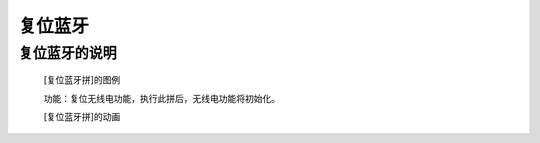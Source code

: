 **复位蓝牙**
================================

**复位蓝牙的说明**
>>>>>>>>>>>>>>>>>>>>>>>>>>>>>>>>>

	[复位蓝牙拼]的图例

	.. image:: images/radio/radio.reset.png

	功能：复位无线电功能，执行此拼后，无线电功能将初始化。

	[复位蓝牙拼]的动画

	.. image:: images/radio/radio.reset.gif